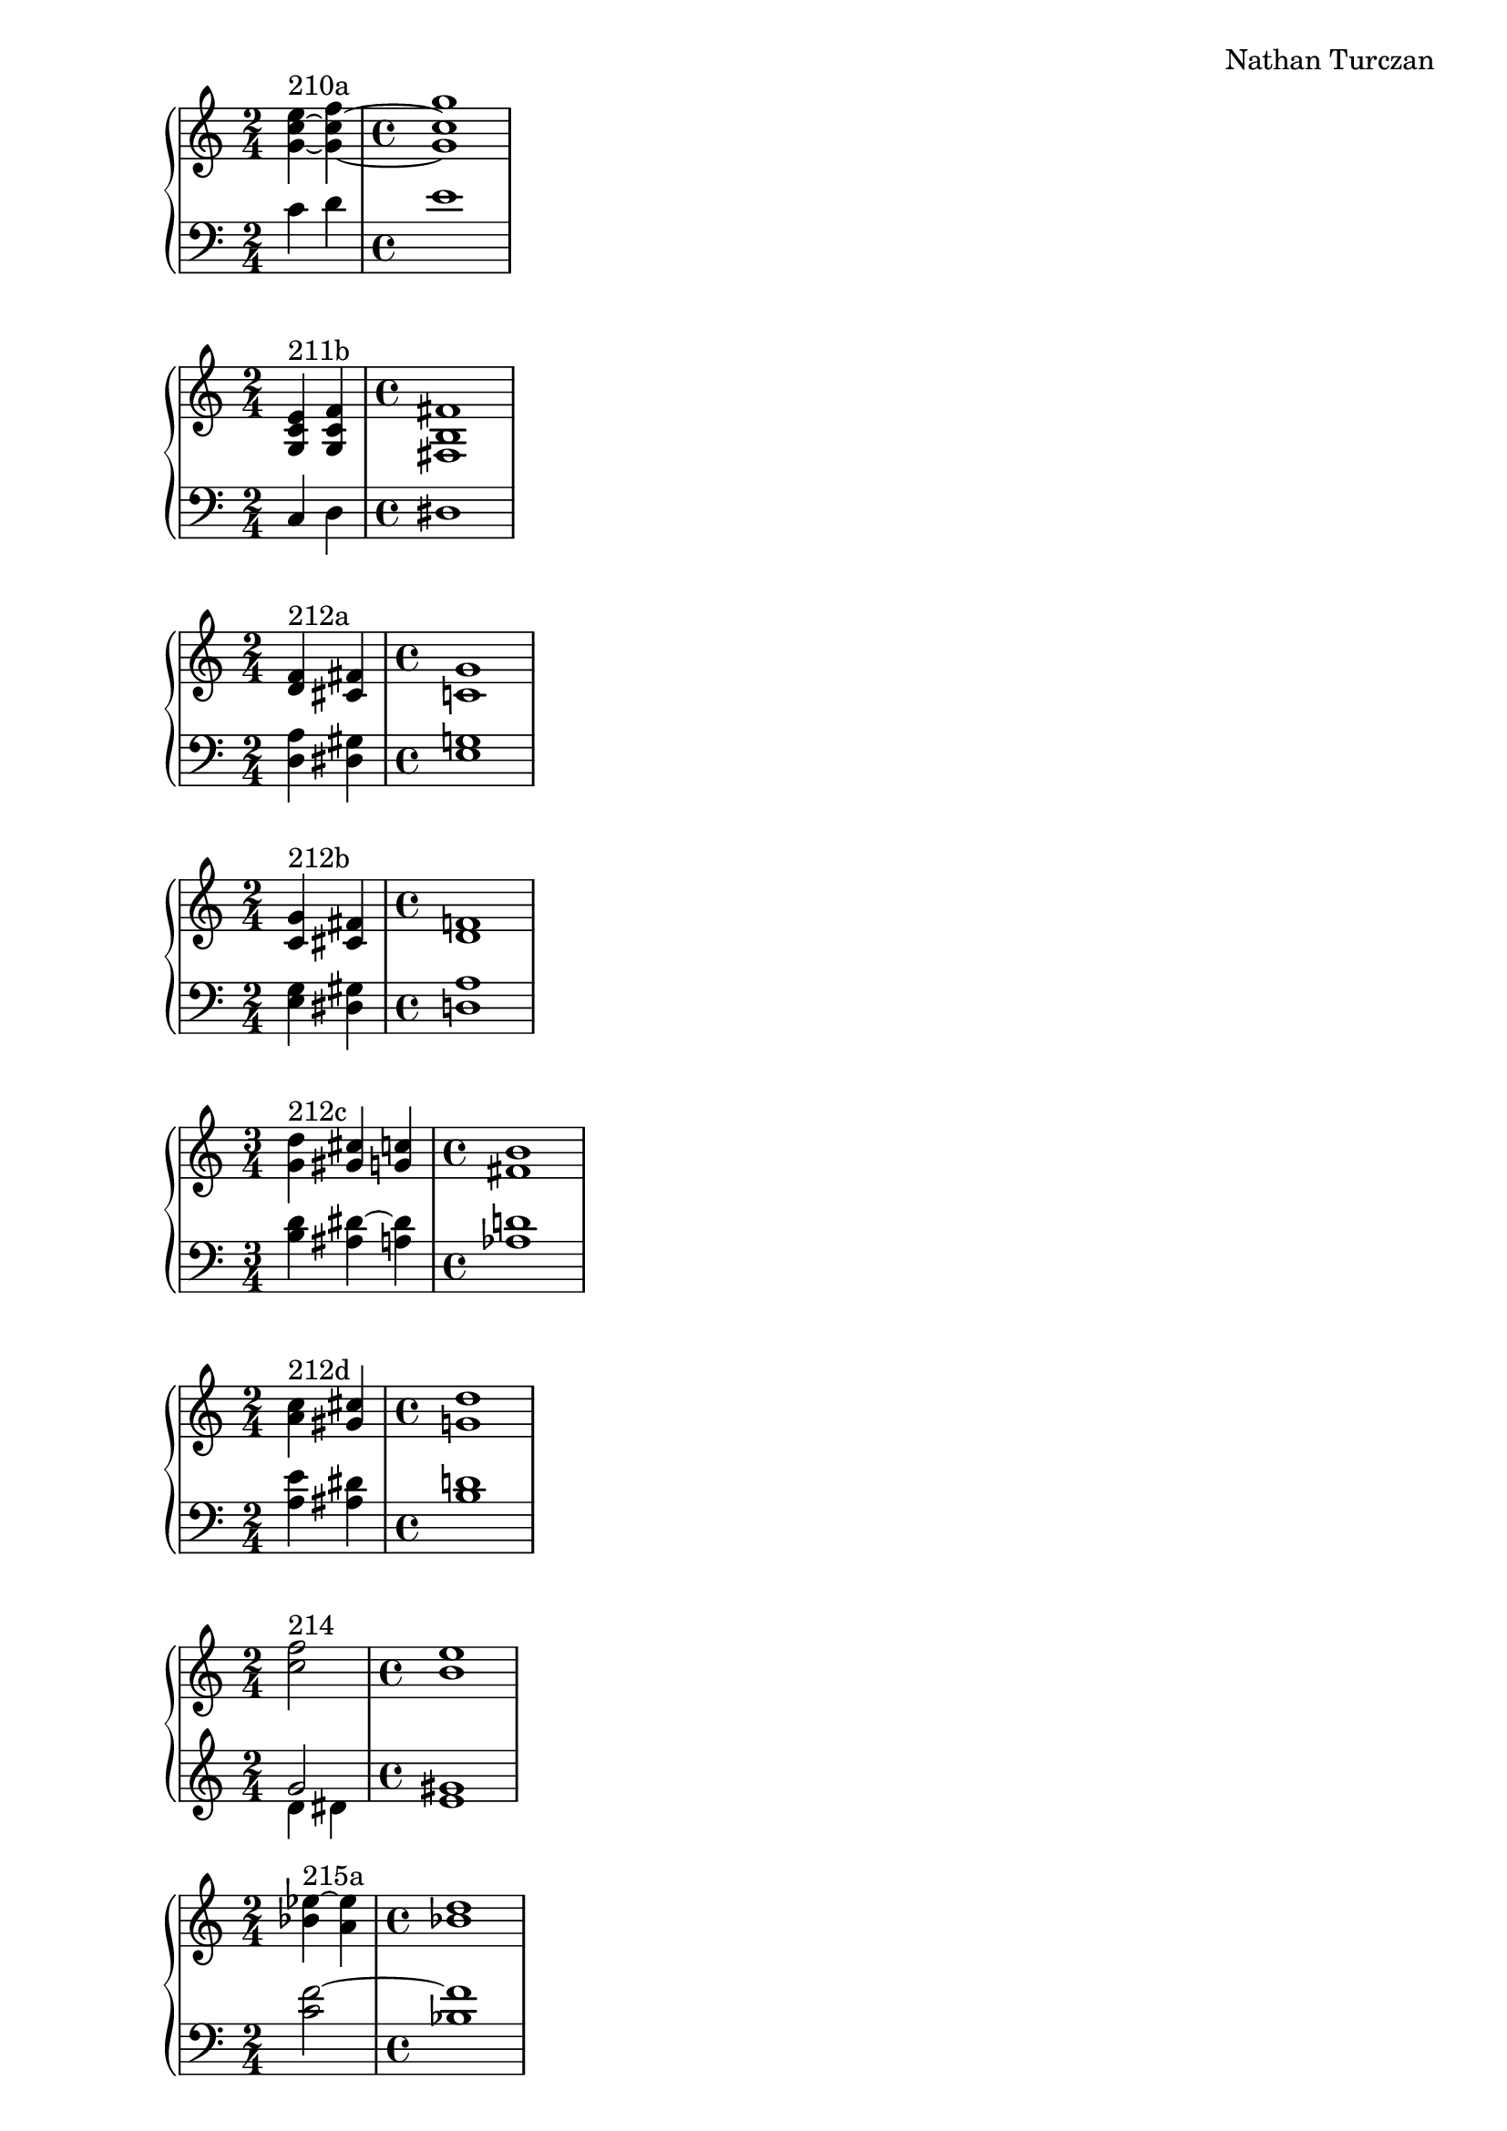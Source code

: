 \version "2.18.2"
global = {
  \accidentalStyle modern
  
}

% umpteenth score, gonna be great

% designate the title, composer and poet!
  \header {
    title = \markup { \fontsize #0.4 \bold "" }
    subtitle = ""
    composer = "Nathan Turczan"
  }

%designate language
\language "english"
%english-qs-qf-tqs-tqf

aa = \relative c'' {
  \global
  \clef treble
  \time 2/4
<g~ c~ e>4^\markup "210a" <g~ c~ f> 
\time 4/4
<g c g'>1
}

ab = \relative c' {
\global
\clef bass
\time 2/4
c4 d 
\time 4/4
e1
}

ba = \relative c' {
  \global
  \clef treble
  \time 2/4
<g c e>4^\markup "211b" <g c f> 
\time 4/4
<fs b fs'>1

}

bb = \relative c {
\global
\clef bass
\time 2/4

c4 d 
\time 4/4
ds1
}


ca = \relative c {
  \global
  \clef treble
  \time 2/4
   <d' f>4^\markup "212a" <cs fs>
   \time 4/4
   <c g'>1
}
cb = \relative c {
  \global
  \clef bass
  \time 2/4
  <d a'>4 <ds gs>
  \time 4/4
  <e g>1
}

da = \relative c' {
  \global
  \clef treble
  \time 2/4
  <c g'>4^\markup "212b" <cs fs>
  \time 4/4
  <d f>1
}
db = \relative c {
  \global
  \clef bass
  \time 2/4
  <e g>4 <ds gs>
  \time 4/4
  <d a'>1
}

ea = \relative c'' {
  \global
  \clef treble
  \time 3/4
  <g d'>4^\markup "212c" <gs cs> <g c>
  \time 4/4
  <fs b>1 
}
eb = \relative c' {
  \global
  \clef bass
  \time 3/4
  <b d>4 <as ds~> <a ds>
  \time 4/4
  <af d>1
}

fa = \relative c'' {
  \global
  \clef treble
  \time 2/4
  <a c>4^\markup "212d" <gs cs>
  \time 4/4
  <g d'>1
}
fb = \relative c' {
  \global
  \clef bass
  \time 2/4
  <a e'>4 <as ds>
  \time 4/4
  <b d>1
}

ga = \relative c'' {
  \global
  \clef treble
  \time 2/4
  <c f>2^\markup {214} 
  \time 4/4
  <b e>1
}
gb = \relative c'' {
  \global
  \clef treble
  \time 2/4
  << { \voiceOne 
       g2 
       \time 4/4
       gs1
       }
       \new Voice  
       { \voiceTwo
       d4 ds4 
       \time 4/4
       e1
       } >>
}

ha = \relative c'' {
  \global
  \clef treble
  \time 4/4
  <bf ef~>4^\markup {215a} <a ef'>
  \time 4/4
  <bf d>1
}
hb = \relative c' {
  \global
  \clef bass
  \time 2/4
  <c f~>2 
  \time 4/4
  <bf f'>1
}

ia = \relative c'' {
  \global
  \clef treble
  \time 2/4
  <bf ef>4^\markup {215b} <a d~>
  \time 4/4
  <g d'>1
}
ib = \relative c' {
  \global
  \clef bass
  \time 2/4
  <c~ f>4 <c fs>
  \time 4/4
  <bf g'>1
}

ja = \relative c'' {
  \global
  \clef treble
  \time 2/4
  <bf ef>4^\markup {215c} <as e'>
  \time 4/4
  <b ef>1
}
jb = \relative c' {
  \global
  \clef bass
  \time 2/4
  <c~ f>4 <c gf'~>
  \time 4/4
  <b gf'>1
}

ka = \relative c'' {
  \global
  \clef treble
  \time 2/4
  <bf ef>4^\markup {215d} <a ds>
  \time 4/4
  <b e>1
}
kb = \relative c' {
  \global
  \clef bass
  \time 2/4
  <c f>4 <b fs'>
  \time 4/4
  <gs e'>1
}

la = \relative c'' {
  \global
  \clef treble
  \time 3/4
  << { \voiceOne 
       g2.^\markup {211a} 
       \time 4/4
       fs1
       }
       \new Voice  
       { \voiceTwo
       d4 cs d~  
       \time 4/4
       d1
       } >>
}

lb = \relative c {
  \global
  \clef bass
  \time 3/4
  <e a~>2 <d a'>4~ 
  \time 4/4
  <d a'>1
}

ma = \relative c' {
  \global
  \clef treble
  \time 1/4
  <a' d>4^\markup {214_other} 
  \time 4/4
  <c f>1
}
mb = \relative c' {
  \global
  \clef treble
  \time 1/4
  <d~ fs>4
  \time 4/4
  <d g>1
}





\book{
  
\score {
  <<
    \new PianoStaff <<
      \new Staff = "aa" \aa
      \new Staff = "ab" \ab
    >>
  >>
  \layout {
    \context { \Staff \RemoveEmptyStaves  }
  }
  \midi { 
    \tempo 4 = 90
  }
}
\score {
  <<
    \new PianoStaff <<
      \new Staff = "ba" \ba
      \new Staff = "bb" \bb
    >>
  >>
  \layout {
    \context { \Staff \RemoveEmptyStaves  }
  }
  \midi { 
    \tempo 4 = 90
  }
}
\score {
  <<
    \new PianoStaff <<
      \new Staff = "ca" \ca
      \new Staff = "cb" \cb
    >>
  >>
  \layout {
    \context { \Staff \RemoveEmptyStaves  }
  }
  \midi { 
    \tempo 4 = 90
  }
}
\score {
  <<
    \new PianoStaff <<
      \new Staff = "da" \da
      \new Staff = "db" \db
    >>
  >>
  \layout {
    \context { \Staff \RemoveEmptyStaves  }
  }
  \midi { 
    \tempo 4 = 90
  }
}
\score {
  <<
    \new PianoStaff <<
      \new Staff = "ea" \ea
      \new Staff = "eb" \eb
    >>
  >>
  \layout {
    \context { \Staff \RemoveEmptyStaves  }
  }
  \midi { 
    \tempo 4 = 90
  }
}
\score {
  <<
    \new PianoStaff <<
      \new Staff = "fa" \fa
      \new Staff = "fb" \fb
    >>
  >>
  \layout {
    \context { \Staff \RemoveEmptyStaves  }
  }
  \midi { 
    \tempo 4 = 90
  }
}
\score {
  <<
    \new PianoStaff <<
      \new Staff = "ga" \ga
      \new Staff = "gb" \gb
    >>
  >>
  \layout {
    \context { \Staff \RemoveEmptyStaves  }
  }
  \midi { 
    \tempo 4 = 90
  }
}
\score {
  <<
    \new PianoStaff <<
      \new Staff = "ha" \ha
      \new Staff = "hb" \hb
    >>
  >>
  \layout {
    \context { \Staff \RemoveEmptyStaves  }
  }
  \midi { 
    \tempo 4 = 90
  }
}
\score {
  <<
    \new PianoStaff <<
      \new Staff = "ia" \ia
      \new Staff = "ib" \ib
    >>
  >>
  \layout {
    \context { \Staff \RemoveEmptyStaves  }
  }
  \midi { 
    \tempo 4 = 90
  }
}
\score {
  <<
    \new PianoStaff <<
      \new Staff = "ja" \ja
      \new Staff = "jb" \jb
    >>
  >>
  \layout {
    \context { \Staff \RemoveEmptyStaves  }
  }
  \midi { 
    \tempo 4 = 90
  }
}
\score {
  <<
    \new PianoStaff <<
      \new Staff = "ka" \ka
      \new Staff = "kb" \kb
    >>
  >>
  \layout {
    \context { \Staff \RemoveEmptyStaves  }
  }
  \midi { 
    \tempo 4 = 90
  }
}
\score {
  <<
    \new PianoStaff <<
      \new Staff = "la" \la
      \new Staff = "lb" \lb
    >>
  >>
  \layout {
    \context { \Staff \RemoveEmptyStaves  }
  }
  \midi { 
    \tempo 4 = 90
  }
}
\score {
  <<
    \new PianoStaff <<
      \new Staff = "ma" \ma
      \new Staff = "mb" \mb
    >>
  >>
  \layout {
    \context { \Staff \RemoveEmptyStaves  }
  }
  \midi { 
    \tempo 4 = 90
  }
}


}
